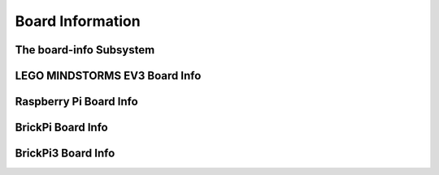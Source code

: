 Board Information
=================

.. _board-info-class:

The board-info Subsystem
------------------------

.. kernel-doc:: linux/board_info/board_info.c
   :doc: userspace


LEGO MINDSTORMS EV3 Board Info
------------------------------

.. kernel-doc:: ev3/ev3_board.c
   :doc: userspace


Raspberry Pi Board Info
-----------------------

.. kernel-doc:: linux/board_info/rpi_board_info.c
   :doc: userspace


BrickPi Board Info
------------------

.. kernel-doc:: brickpi/brickpi_ld.c
   :doc: board-info


BrickPi3 Board Info
-------------------

.. kernel-doc:: brickpi3/brickpi3_board_info.c
   :doc: userspace
